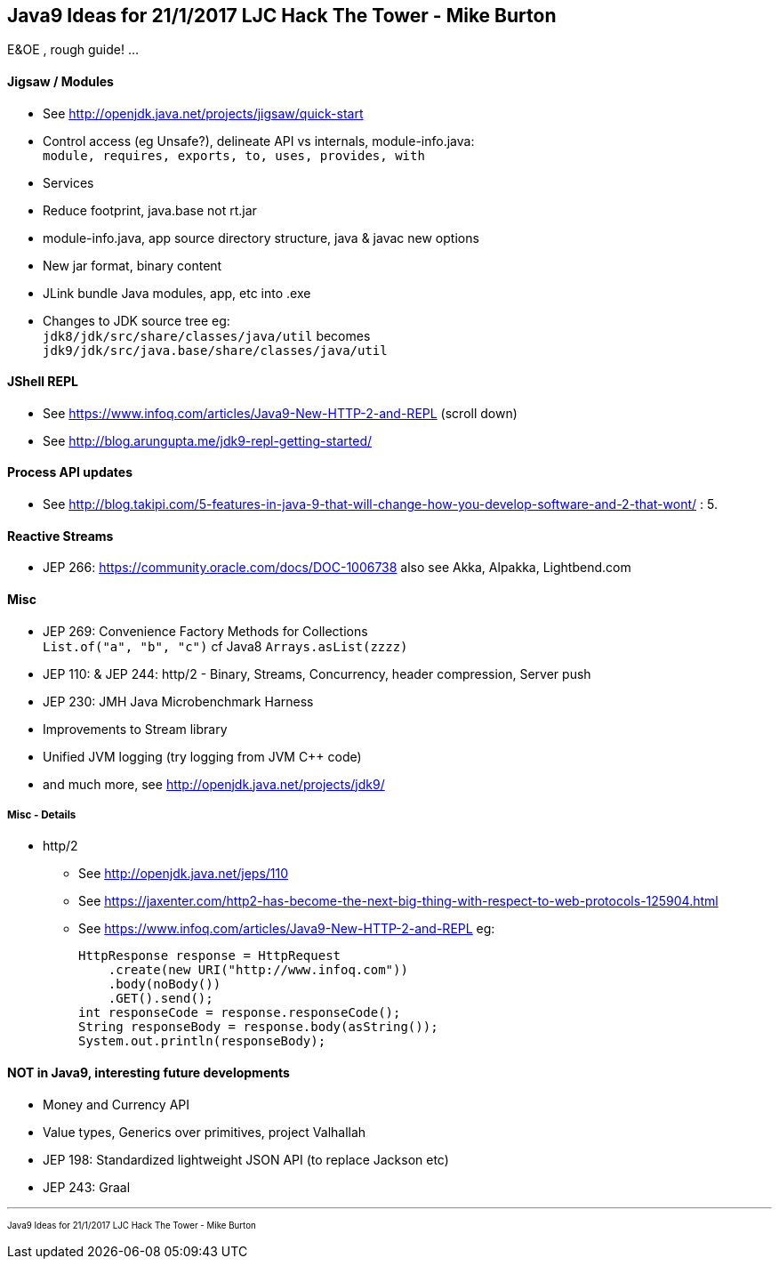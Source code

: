 == Java9 Ideas for 21/1/2017 LJC Hack The Tower - Mike Burton

E&OE , rough guide! ...

==== Jigsaw / Modules
* See http://openjdk.java.net/projects/jigsaw/quick-start
* Control access (eg Unsafe?), delineate API vs internals, module-info.java: +
`module, requires, exports, to, uses, provides, with`
* Services
* Reduce footprint, java.base not rt.jar
* module-info.java, app source directory structure, java & javac new options
* New jar format, binary content
* JLink bundle Java modules, app, etc into .exe
* Changes to JDK source tree eg: +
`jdk8/jdk/src/share/classes/java/util` becomes +
`jdk9/jdk/src/java.base/share/classes/java/util`


==== JShell REPL
* See https://www.infoq.com/articles/Java9-New-HTTP-2-and-REPL (scroll down)
* See http://blog.arungupta.me/jdk9-repl-getting-started/


==== Process API updates
* See http://blog.takipi.com/5-features-in-java-9-that-will-change-how-you-develop-software-and-2-that-wont/ : 5.


==== Reactive Streams
* JEP 266: https://community.oracle.com/docs/DOC-1006738 also see Akka, Alpakka, Lightbend.com


==== Misc
* JEP 269: Convenience Factory Methods for Collections +
`List.of("a", "b", "c")` cf Java8 `Arrays.asList(zzzz)`
* JEP 110: & JEP 244: http/2 - Binary, Streams, Concurrency, header compression, Server push 
* JEP 230: JMH Java Microbenchmark Harness
* Improvements to Stream library
* Unified JVM logging (try logging from JVM C++ code)
* and much more, see http://openjdk.java.net/projects/jdk9/

===== Misc - Details
* http/2
** See http://openjdk.java.net/jeps/110
** See https://jaxenter.com/http2-has-become-the-next-big-thing-with-respect-to-web-protocols-125904.html
** See https://www.infoq.com/articles/Java9-New-HTTP-2-and-REPL eg:

 HttpResponse response = HttpRequest
     .create(new URI("http://www.infoq.com"))
     .body(noBody())
     .GET().send();
 int responseCode = response.responseCode();
 String responseBody = response.body(asString());
 System.out.println(responseBody);




==== NOT in Java9, interesting future developments
* Money and Currency API
* Value types, Generics over primitives, project Valhallah
* JEP 198: Standardized lightweight JSON API (to replace Jackson etc)
* JEP 243: Graal

---
pass:[<small><sub>Java9 Ideas for 21/1/2017 LJC Hack The Tower - Mike Burton</sub></small>] 

<<<


